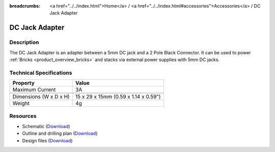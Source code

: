 
:breadcrumbs: <a href="../../index.html">Home</a> / <a href="../../index.html#accessories">Accessories</a> / DC Jack Adapter

.. _dc_jack_adapter:

DC Jack Adapter
===============

.. raw:: html

	{% from "macros.html" import tfdocstart, tfdocimg, tfdocend %}
	{{
	    tfdocstart("Accessories/dc_jack_adapter_tilted_350.jpg",
	               "Accessories/dc_jack_adapter_tilted_600.jpg",
	               "DC Jack Adapter")
	}}
	{{
	    tfdocimg("Accessories/dc_jack_adapter_horizontal_100.jpg",
	             "Accessories/dc_jack_adapter_horizontal_600.jpg",
	             "DC Jack Adapter")
	}}
	{{ tfdocend() }}


Description
-----------

The DC Jack Adapter is an adapter between a 5mm DC jack and
a 2 Pole Black Connector. It can be used to power
:ref:`Bricks <product_overview_bricks>` and
stacks via external power supplies with 5mm DC jacks.


Technical Specifications
------------------------

==========================  ==========================================
Property                    Value
==========================  ==========================================
Maximum Current             3A
--------------------------  ------------------------------------------
--------------------------  ------------------------------------------
Dimensions (W x D x H)      15 x 29 x 15mm (0.59 x 1.14 x 0.59")
Weight                      4g
==========================  ==========================================


Resources
---------

* Schematic (`Download <https://github.com/Tinkerforge/dc-adapter/raw/master/hardware/dc-adapter-schematic.pdf>`__)
* Outline and drilling plan (`Download <../../_images/Dimensions/dc_adapter_bricklet_dimensions.png>`__)
* Design files (`Download <https://github.com/Tinkerforge/dc-adapter/zipball/master>`__)
